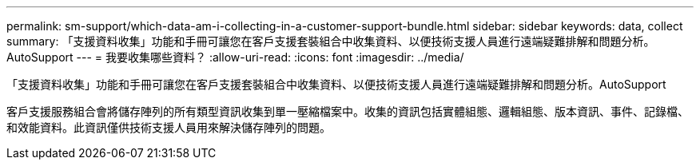 ---
permalink: sm-support/which-data-am-i-collecting-in-a-customer-support-bundle.html 
sidebar: sidebar 
keywords: data, collect 
summary: 「支援資料收集」功能和手冊可讓您在客戶支援套裝組合中收集資料、以便技術支援人員進行遠端疑難排解和問題分析。AutoSupport 
---
= 我要收集哪些資料？
:allow-uri-read: 
:icons: font
:imagesdir: ../media/


[role="lead"]
「支援資料收集」功能和手冊可讓您在客戶支援套裝組合中收集資料、以便技術支援人員進行遠端疑難排解和問題分析。AutoSupport

客戶支援服務組合會將儲存陣列的所有類型資訊收集到單一壓縮檔案中。收集的資訊包括實體組態、邏輯組態、版本資訊、事件、記錄檔、 和效能資料。此資訊僅供技術支援人員用來解決儲存陣列的問題。
